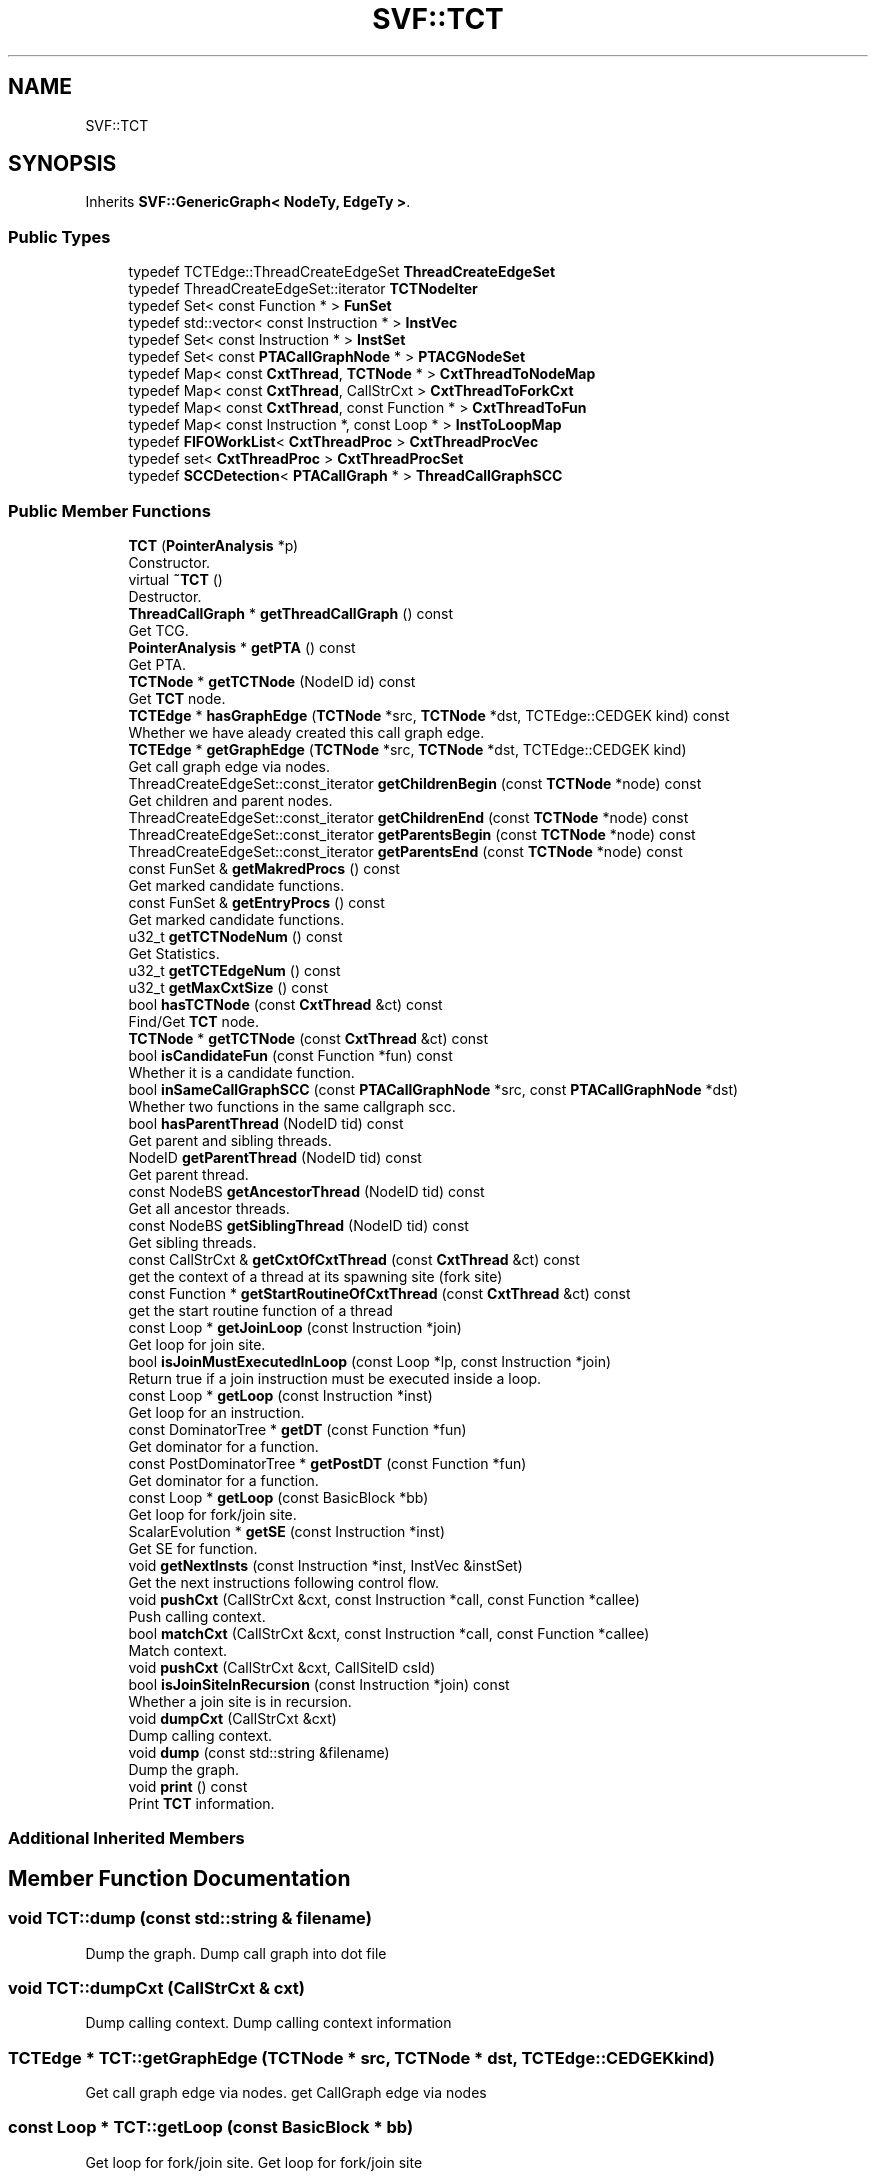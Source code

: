 .TH "SVF::TCT" 3 "Sun Feb 14 2021" "SVF" \" -*- nroff -*-
.ad l
.nh
.SH NAME
SVF::TCT
.SH SYNOPSIS
.br
.PP
.PP
Inherits \fBSVF::GenericGraph< NodeTy, EdgeTy >\fP\&.
.SS "Public Types"

.in +1c
.ti -1c
.RI "typedef TCTEdge::ThreadCreateEdgeSet \fBThreadCreateEdgeSet\fP"
.br
.ti -1c
.RI "typedef ThreadCreateEdgeSet::iterator \fBTCTNodeIter\fP"
.br
.ti -1c
.RI "typedef Set< const Function * > \fBFunSet\fP"
.br
.ti -1c
.RI "typedef std::vector< const Instruction * > \fBInstVec\fP"
.br
.ti -1c
.RI "typedef Set< const Instruction * > \fBInstSet\fP"
.br
.ti -1c
.RI "typedef Set< const \fBPTACallGraphNode\fP * > \fBPTACGNodeSet\fP"
.br
.ti -1c
.RI "typedef Map< const \fBCxtThread\fP, \fBTCTNode\fP * > \fBCxtThreadToNodeMap\fP"
.br
.ti -1c
.RI "typedef Map< const \fBCxtThread\fP, CallStrCxt > \fBCxtThreadToForkCxt\fP"
.br
.ti -1c
.RI "typedef Map< const \fBCxtThread\fP, const Function * > \fBCxtThreadToFun\fP"
.br
.ti -1c
.RI "typedef Map< const Instruction *, const Loop * > \fBInstToLoopMap\fP"
.br
.ti -1c
.RI "typedef \fBFIFOWorkList\fP< \fBCxtThreadProc\fP > \fBCxtThreadProcVec\fP"
.br
.ti -1c
.RI "typedef set< \fBCxtThreadProc\fP > \fBCxtThreadProcSet\fP"
.br
.ti -1c
.RI "typedef \fBSCCDetection\fP< \fBPTACallGraph\fP * > \fBThreadCallGraphSCC\fP"
.br
.in -1c
.SS "Public Member Functions"

.in +1c
.ti -1c
.RI "\fBTCT\fP (\fBPointerAnalysis\fP *p)"
.br
.RI "Constructor\&. "
.ti -1c
.RI "virtual \fB~TCT\fP ()"
.br
.RI "Destructor\&. "
.ti -1c
.RI "\fBThreadCallGraph\fP * \fBgetThreadCallGraph\fP () const"
.br
.RI "Get TCG\&. "
.ti -1c
.RI "\fBPointerAnalysis\fP * \fBgetPTA\fP () const"
.br
.RI "Get PTA\&. "
.ti -1c
.RI "\fBTCTNode\fP * \fBgetTCTNode\fP (NodeID id) const"
.br
.RI "Get \fBTCT\fP node\&. "
.ti -1c
.RI "\fBTCTEdge\fP * \fBhasGraphEdge\fP (\fBTCTNode\fP *src, \fBTCTNode\fP *dst, TCTEdge::CEDGEK kind) const"
.br
.RI "Whether we have aleady created this call graph edge\&. "
.ti -1c
.RI "\fBTCTEdge\fP * \fBgetGraphEdge\fP (\fBTCTNode\fP *src, \fBTCTNode\fP *dst, TCTEdge::CEDGEK kind)"
.br
.RI "Get call graph edge via nodes\&. "
.ti -1c
.RI "ThreadCreateEdgeSet::const_iterator \fBgetChildrenBegin\fP (const \fBTCTNode\fP *node) const"
.br
.RI "Get children and parent nodes\&. "
.ti -1c
.RI "ThreadCreateEdgeSet::const_iterator \fBgetChildrenEnd\fP (const \fBTCTNode\fP *node) const"
.br
.ti -1c
.RI "ThreadCreateEdgeSet::const_iterator \fBgetParentsBegin\fP (const \fBTCTNode\fP *node) const"
.br
.ti -1c
.RI "ThreadCreateEdgeSet::const_iterator \fBgetParentsEnd\fP (const \fBTCTNode\fP *node) const"
.br
.ti -1c
.RI "const FunSet & \fBgetMakredProcs\fP () const"
.br
.RI "Get marked candidate functions\&. "
.ti -1c
.RI "const FunSet & \fBgetEntryProcs\fP () const"
.br
.RI "Get marked candidate functions\&. "
.ti -1c
.RI "u32_t \fBgetTCTNodeNum\fP () const"
.br
.RI "Get Statistics\&. "
.ti -1c
.RI "u32_t \fBgetTCTEdgeNum\fP () const"
.br
.ti -1c
.RI "u32_t \fBgetMaxCxtSize\fP () const"
.br
.ti -1c
.RI "bool \fBhasTCTNode\fP (const \fBCxtThread\fP &ct) const"
.br
.RI "Find/Get \fBTCT\fP node\&. "
.ti -1c
.RI "\fBTCTNode\fP * \fBgetTCTNode\fP (const \fBCxtThread\fP &ct) const"
.br
.ti -1c
.RI "bool \fBisCandidateFun\fP (const Function *fun) const"
.br
.RI "Whether it is a candidate function\&. "
.ti -1c
.RI "bool \fBinSameCallGraphSCC\fP (const \fBPTACallGraphNode\fP *src, const \fBPTACallGraphNode\fP *dst)"
.br
.RI "Whether two functions in the same callgraph scc\&. "
.ti -1c
.RI "bool \fBhasParentThread\fP (NodeID tid) const"
.br
.RI "Get parent and sibling threads\&. "
.ti -1c
.RI "NodeID \fBgetParentThread\fP (NodeID tid) const"
.br
.RI "Get parent thread\&. "
.ti -1c
.RI "const NodeBS \fBgetAncestorThread\fP (NodeID tid) const"
.br
.RI "Get all ancestor threads\&. "
.ti -1c
.RI "const NodeBS \fBgetSiblingThread\fP (NodeID tid) const"
.br
.RI "Get sibling threads\&. "
.ti -1c
.RI "const CallStrCxt & \fBgetCxtOfCxtThread\fP (const \fBCxtThread\fP &ct) const"
.br
.RI "get the context of a thread at its spawning site (fork site) "
.ti -1c
.RI "const Function * \fBgetStartRoutineOfCxtThread\fP (const \fBCxtThread\fP &ct) const"
.br
.RI "get the start routine function of a thread "
.ti -1c
.RI "const Loop * \fBgetJoinLoop\fP (const Instruction *join)"
.br
.RI "Get loop for join site\&. "
.ti -1c
.RI "bool \fBisJoinMustExecutedInLoop\fP (const Loop *lp, const Instruction *join)"
.br
.RI "Return true if a join instruction must be executed inside a loop\&. "
.ti -1c
.RI "const Loop * \fBgetLoop\fP (const Instruction *inst)"
.br
.RI "Get loop for an instruction\&. "
.ti -1c
.RI "const DominatorTree * \fBgetDT\fP (const Function *fun)"
.br
.RI "Get dominator for a function\&. "
.ti -1c
.RI "const PostDominatorTree * \fBgetPostDT\fP (const Function *fun)"
.br
.RI "Get dominator for a function\&. "
.ti -1c
.RI "const Loop * \fBgetLoop\fP (const BasicBlock *bb)"
.br
.RI "Get loop for fork/join site\&. "
.ti -1c
.RI "ScalarEvolution * \fBgetSE\fP (const Instruction *inst)"
.br
.RI "Get SE for function\&. "
.ti -1c
.RI "void \fBgetNextInsts\fP (const Instruction *inst, InstVec &instSet)"
.br
.RI "Get the next instructions following control flow\&. "
.ti -1c
.RI "void \fBpushCxt\fP (CallStrCxt &cxt, const Instruction *call, const Function *callee)"
.br
.RI "Push calling context\&. "
.ti -1c
.RI "bool \fBmatchCxt\fP (CallStrCxt &cxt, const Instruction *call, const Function *callee)"
.br
.RI "Match context\&. "
.ti -1c
.RI "void \fBpushCxt\fP (CallStrCxt &cxt, CallSiteID csId)"
.br
.ti -1c
.RI "bool \fBisJoinSiteInRecursion\fP (const Instruction *join) const"
.br
.RI "Whether a join site is in recursion\&. "
.ti -1c
.RI "void \fBdumpCxt\fP (CallStrCxt &cxt)"
.br
.RI "Dump calling context\&. "
.ti -1c
.RI "void \fBdump\fP (const std::string &filename)"
.br
.RI "Dump the graph\&. "
.ti -1c
.RI "void \fBprint\fP () const"
.br
.RI "Print \fBTCT\fP information\&. "
.in -1c
.SS "Additional Inherited Members"
.SH "Member Function Documentation"
.PP 
.SS "void TCT::dump (const std::string & filename)"

.PP
Dump the graph\&. Dump call graph into dot file 
.SS "void TCT::dumpCxt (CallStrCxt & cxt)"

.PP
Dump calling context\&. Dump calling context information 
.SS "\fBTCTEdge\fP * TCT::getGraphEdge (\fBTCTNode\fP * src, \fBTCTNode\fP * dst, TCTEdge::CEDGEK kind)"

.PP
Get call graph edge via nodes\&. get CallGraph edge via nodes 
.SS "const Loop * TCT::getLoop (const BasicBlock * bb)"

.PP
Get loop for fork/join site\&. Get loop for fork/join site 
.SS "const Loop * TCT::getLoop (const Instruction * inst)"

.PP
Get loop for an instruction\&. Get loop for fork/join site 
.SS "void TCT::getNextInsts (const Instruction * curInst, InstVec & instList)"

.PP
Get the next instructions following control flow\&. Get the next instructions following control flow traverse to successive statements
.PP
if we are sitting at the loop header, then go inside the loop but ignore loop exit
.SS "ScalarEvolution * TCT::getSE (const Instruction * inst)"

.PP
Get SE for function\&. Get SE for function 
.SS "\fBTCTEdge\fP * TCT::hasGraphEdge (\fBTCTNode\fP * src, \fBTCTNode\fP * dst, TCTEdge::CEDGEK kind) const"

.PP
Whether we have aleady created this call graph edge\&. Whether we have already created this call graph edge 
.SS "bool SVF::TCT::hasParentThread (NodeID tid) const\fC [inline]\fP"

.PP
Get parent and sibling threads\&. Has parent thread 
.SS "bool TCT::isJoinMustExecutedInLoop (const Loop * lp, const Instruction * join)"

.PP
Return true if a join instruction must be executed inside a loop\&. Return true if a join instruction must be executed inside a loop joinbb should post dominate the successive basic block of a loop header 
.SS "bool TCT::matchCxt (CallStrCxt & cxt, const Instruction * call, const Function * callee)"

.PP
Match context\&. Match calling context handle calling context for candidate functions only
.PP
partial match
.SS "void TCT::print () const"

.PP
Print \fBTCT\fP information\&. Print \fBTCT\fP information 
.SS "void TCT::pushCxt (CallStrCxt & cxt, const Instruction * call, const Function * callee)"

.PP
Push calling context\&. Push calling context handle calling context for candidate functions only

.SH "Author"
.PP 
Generated automatically by Doxygen for SVF from the source code\&.
